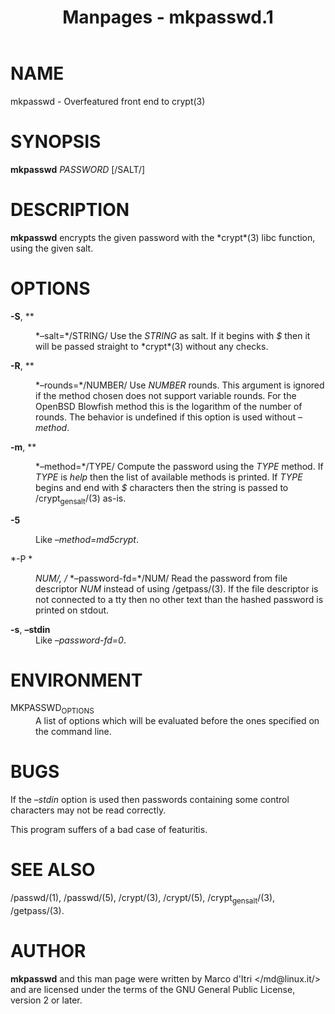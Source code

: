 #+TITLE: Manpages - mkpasswd.1
* NAME
mkpasswd - Overfeatured front end to crypt(3)

* SYNOPSIS
*mkpasswd* /PASSWORD/ [/SALT/]

* DESCRIPTION
*mkpasswd* encrypts the given password with the *crypt*(3) libc
function, using the given salt.

* OPTIONS
- *-S*, ** :: *--salt=*/STRING/ Use the /STRING/ as salt. If it begins
  with /$/ then it will be passed straight to *crypt*(3) without any
  checks.

- *-R*, ** :: *--rounds=*/NUMBER/ Use /NUMBER/ rounds. This argument is
  ignored if the method chosen does not support variable rounds. For the
  OpenBSD Blowfish method this is the logarithm of the number of rounds.
  The behavior is undefined if this option is used without /--method/.

- *-m*, ** :: *--method=*/TYPE/ Compute the password using the /TYPE/
  method. If /TYPE/ is /help/ then the list of available methods is
  printed. If /TYPE/ begins and end with /$/ characters then the string
  is passed to /crypt_gensalt/(3) as-is.

- *-5* :: Like /--method=md5crypt/.

- *-P * :: /NUM/, // *--password-fd=*/NUM/ Read the password from file
  descriptor /NUM/ instead of using /getpass/(3). If the file descriptor
  is not connected to a tty then no other text than the hashed password
  is printed on stdout.

- *-s*, *--stdin* :: Like /--password-fd=0/.

* ENVIRONMENT
- MKPASSWD_OPTIONS :: A list of options which will be evaluated before
  the ones specified on the command line.

* BUGS
If the /--stdin/ option is used then passwords containing some control
characters may not be read correctly.

This program suffers of a bad case of featuritis.

* SEE ALSO
/passwd/(1), /passwd/(5), /crypt/(3), /crypt/(5), /crypt_gensalt/(3),
/getpass/(3).

* AUTHOR
*mkpasswd* and this man page were written by Marco d'Itri
</md@linux.it/> and are licensed under the terms of the GNU General
Public License, version 2 or later.
